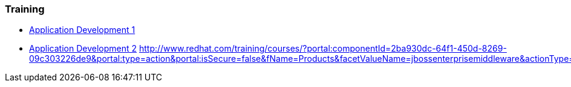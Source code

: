 === Training
* http://www.redhat.com/training/courses/jb225/[Application Development 1]
* http://www.redhat.com/training/courses/jb325/[Application Development 2]
http://www.redhat.com/training/courses/?portal:componentId=2ba930dc-64f1-450d-8269-09c303226de9&portal:type=action&portal:isSecure=false&fName=Products&facetValueName=jbossenterprisemiddleware&actionType=addFacetsForProducts&SearchKey=&nestedSearch=false

